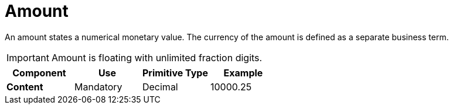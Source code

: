 = Amount

An amount states a numerical monetary value. The currency of the amount is defined as a separate business term.

IMPORTANT: Amount is floating with [yellow-background]#unlimited fraction# digits.


[cols="1s,1,1,1", options="header"]
|===
|Component
|Use
|Primitive Type
|Example

|Content
|Mandatory
|Decimal
|10000.25
|===
